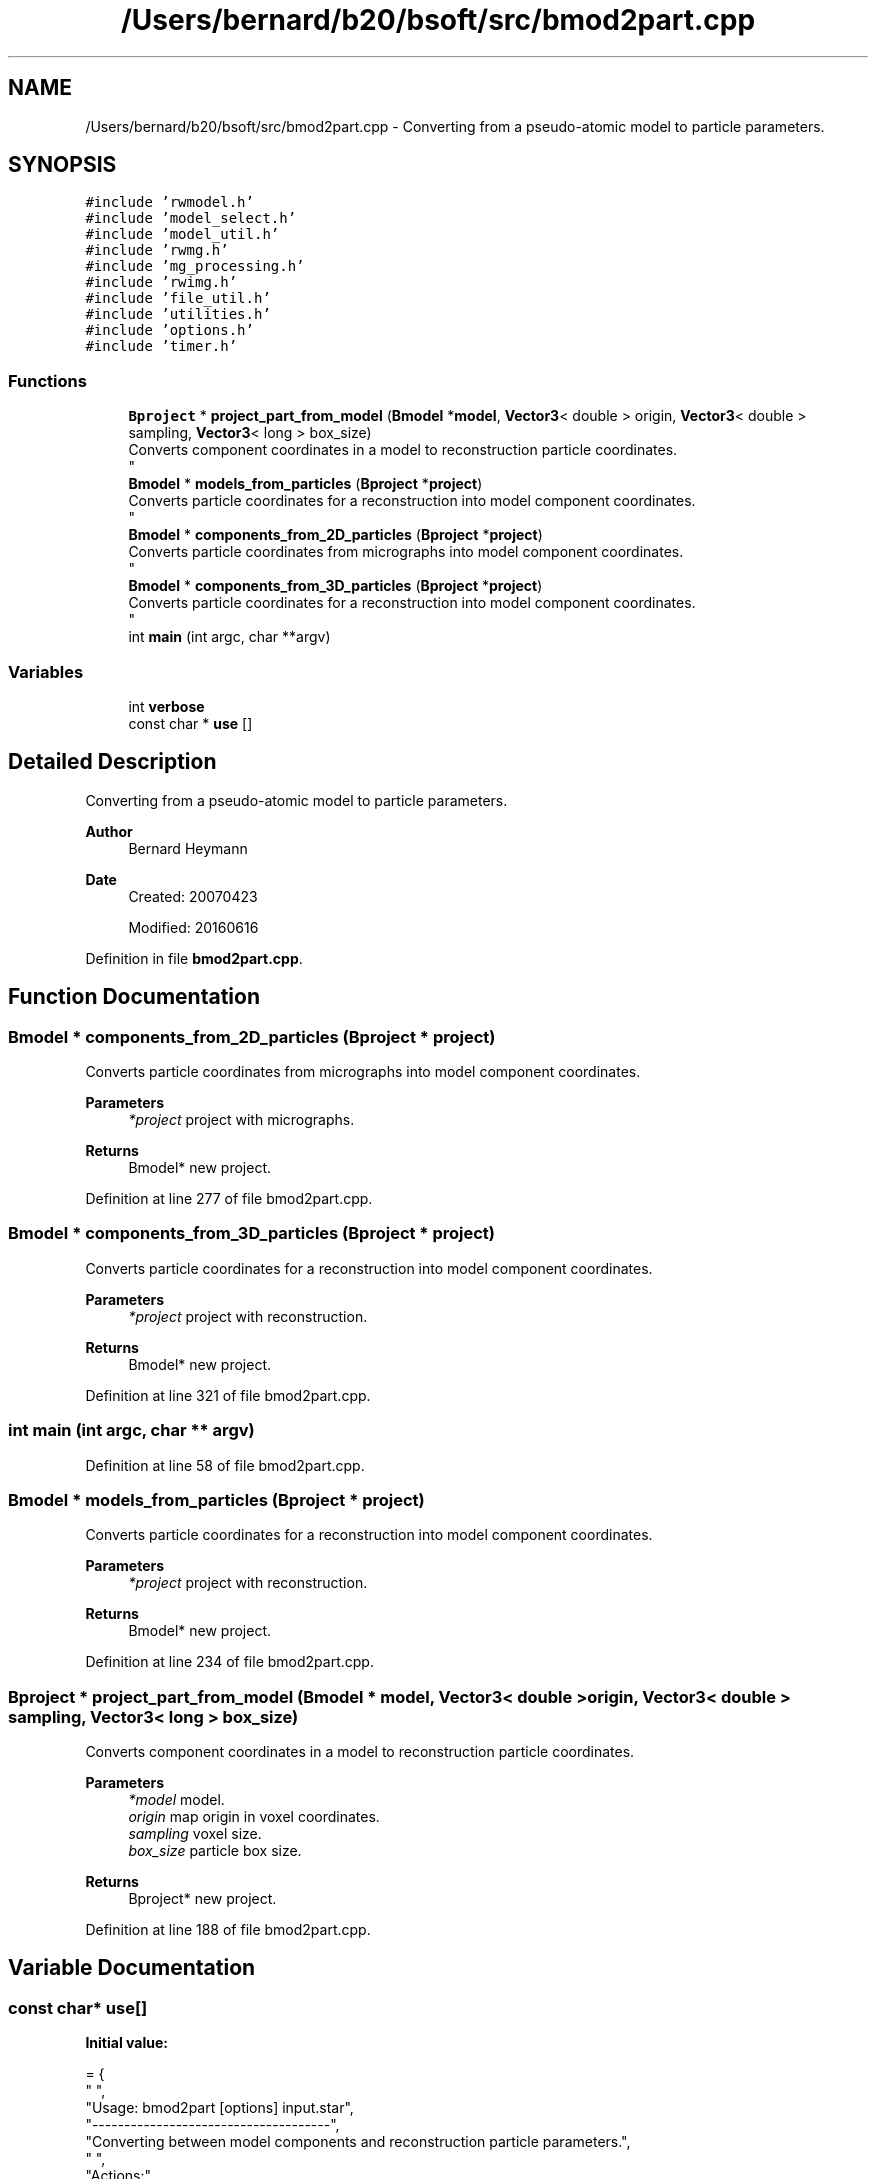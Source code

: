 .TH "/Users/bernard/b20/bsoft/src/bmod2part.cpp" 3 "Wed Sep 1 2021" "Version 2.1.0" "Bsoft" \" -*- nroff -*-
.ad l
.nh
.SH NAME
/Users/bernard/b20/bsoft/src/bmod2part.cpp \- Converting from a pseudo-atomic model to particle parameters\&.  

.SH SYNOPSIS
.br
.PP
\fC#include 'rwmodel\&.h'\fP
.br
\fC#include 'model_select\&.h'\fP
.br
\fC#include 'model_util\&.h'\fP
.br
\fC#include 'rwmg\&.h'\fP
.br
\fC#include 'mg_processing\&.h'\fP
.br
\fC#include 'rwimg\&.h'\fP
.br
\fC#include 'file_util\&.h'\fP
.br
\fC#include 'utilities\&.h'\fP
.br
\fC#include 'options\&.h'\fP
.br
\fC#include 'timer\&.h'\fP
.br

.SS "Functions"

.in +1c
.ti -1c
.RI "\fBBproject\fP * \fBproject_part_from_model\fP (\fBBmodel\fP *\fBmodel\fP, \fBVector3\fP< double > origin, \fBVector3\fP< double > sampling, \fBVector3\fP< long > box_size)"
.br
.RI "Converts component coordinates in a model to reconstruction particle coordinates\&. 
.br
 "
.ti -1c
.RI "\fBBmodel\fP * \fBmodels_from_particles\fP (\fBBproject\fP *\fBproject\fP)"
.br
.RI "Converts particle coordinates for a reconstruction into model component coordinates\&. 
.br
 "
.ti -1c
.RI "\fBBmodel\fP * \fBcomponents_from_2D_particles\fP (\fBBproject\fP *\fBproject\fP)"
.br
.RI "Converts particle coordinates from micrographs into model component coordinates\&. 
.br
 "
.ti -1c
.RI "\fBBmodel\fP * \fBcomponents_from_3D_particles\fP (\fBBproject\fP *\fBproject\fP)"
.br
.RI "Converts particle coordinates for a reconstruction into model component coordinates\&. 
.br
 "
.ti -1c
.RI "int \fBmain\fP (int argc, char **argv)"
.br
.in -1c
.SS "Variables"

.in +1c
.ti -1c
.RI "int \fBverbose\fP"
.br
.ti -1c
.RI "const char * \fBuse\fP []"
.br
.in -1c
.SH "Detailed Description"
.PP 
Converting from a pseudo-atomic model to particle parameters\&. 


.PP
\fBAuthor\fP
.RS 4
Bernard Heymann 
.RE
.PP
\fBDate\fP
.RS 4
Created: 20070423 
.PP
Modified: 20160616 
.RE
.PP

.PP
Definition in file \fBbmod2part\&.cpp\fP\&.
.SH "Function Documentation"
.PP 
.SS "\fBBmodel\fP * components_from_2D_particles (\fBBproject\fP * project)"

.PP
Converts particle coordinates from micrographs into model component coordinates\&. 
.br
 
.PP
\fBParameters\fP
.RS 4
\fI*project\fP project with micrographs\&. 
.RE
.PP
\fBReturns\fP
.RS 4
Bmodel* new project\&. 
.RE
.PP

.PP
Definition at line 277 of file bmod2part\&.cpp\&.
.SS "\fBBmodel\fP * components_from_3D_particles (\fBBproject\fP * project)"

.PP
Converts particle coordinates for a reconstruction into model component coordinates\&. 
.br
 
.PP
\fBParameters\fP
.RS 4
\fI*project\fP project with reconstruction\&. 
.RE
.PP
\fBReturns\fP
.RS 4
Bmodel* new project\&. 
.RE
.PP

.PP
Definition at line 321 of file bmod2part\&.cpp\&.
.SS "int main (int argc, char ** argv)"

.PP
Definition at line 58 of file bmod2part\&.cpp\&.
.SS "\fBBmodel\fP * models_from_particles (\fBBproject\fP * project)"

.PP
Converts particle coordinates for a reconstruction into model component coordinates\&. 
.br
 
.PP
\fBParameters\fP
.RS 4
\fI*project\fP project with reconstruction\&. 
.RE
.PP
\fBReturns\fP
.RS 4
Bmodel* new project\&. 
.RE
.PP

.PP
Definition at line 234 of file bmod2part\&.cpp\&.
.SS "\fBBproject\fP * project_part_from_model (\fBBmodel\fP * model, \fBVector3\fP< double > origin, \fBVector3\fP< double > sampling, \fBVector3\fP< long > box_size)"

.PP
Converts component coordinates in a model to reconstruction particle coordinates\&. 
.br
 
.PP
\fBParameters\fP
.RS 4
\fI*model\fP model\&. 
.br
\fIorigin\fP map origin in voxel coordinates\&. 
.br
\fIsampling\fP voxel size\&. 
.br
\fIbox_size\fP particle box size\&. 
.RE
.PP
\fBReturns\fP
.RS 4
Bproject* new project\&. 
.RE
.PP

.PP
Definition at line 188 of file bmod2part\&.cpp\&.
.SH "Variable Documentation"
.PP 
.SS "const char* use[]"
\fBInitial value:\fP
.PP
.nf
= {
" ",
"Usage: bmod2part [options] input\&.star",
"-------------------------------------",
"Converting between model components and reconstruction particle parameters\&.",
" ",
"Actions:",
"-reconstructions         Operate on reconstruction parameters rather than micrographs\&.",
"-all                     Reset selection to all components before other selections\&.",
"-type comp               Type of conversion: part->models or part->components\&.",
" ",
"Parameters:",
"-verbose 7               Verbose output\&.",
"-origin 0,0,0            Origin placement within image (default 0,0,0)\&.",
"-sampling 2\&.3,2\&.3,1      Sampling (angstrom/voxel, one value sets all)\&.",
"-box 100,83,120          Particle box size (default 50,50,50; one sets all)\&.",
" ",
"Input:",
"-map image\&.spi           Input 3D map file\&.",
"-parameters param\&.star   Input atomic parameter file\&.",
" ",
"Output:",
"-output part\&.star        Output particle parameter or model file\&.",
" ",
NULL
}
.fi
.PP
Definition at line 31 of file bmod2part\&.cpp\&.
.SS "int verbose\fC [extern]\fP"

.SH "Author"
.PP 
Generated automatically by Doxygen for Bsoft from the source code\&.
